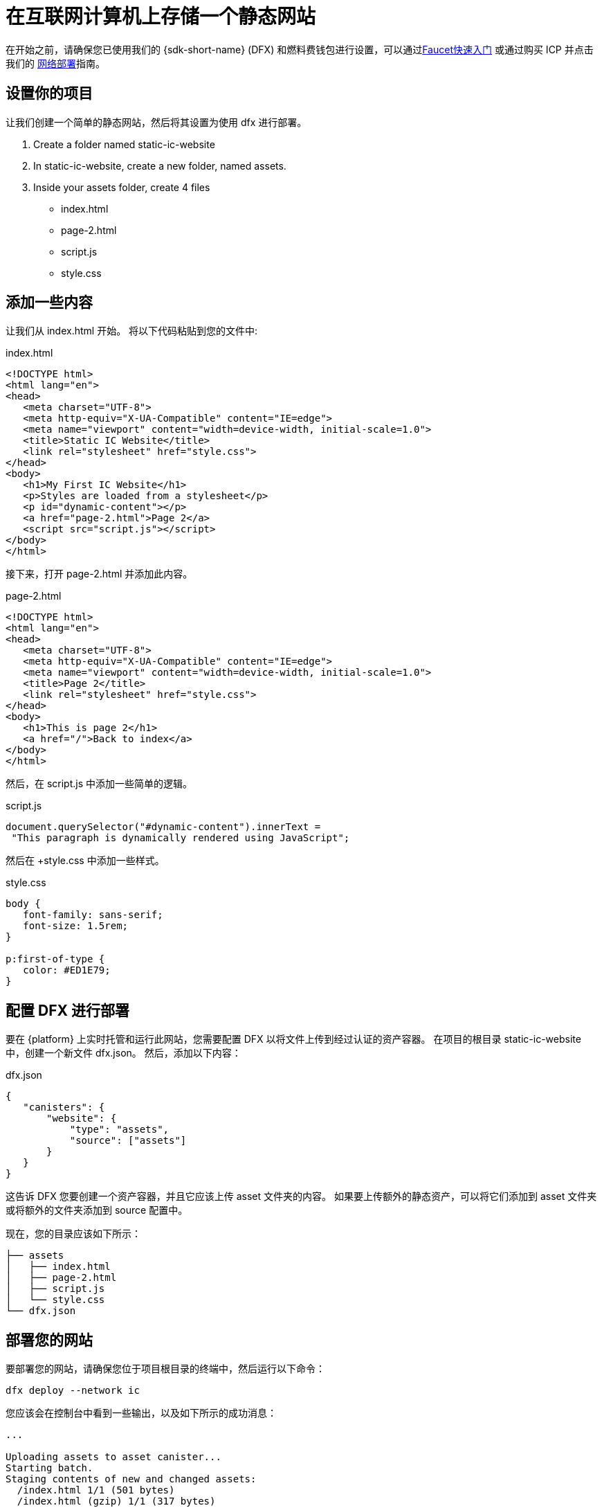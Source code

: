 = 在互联网计算机上存储一个静态网站


在开始之前，请确保您已使用我们的 {sdk-short-name} (DFX) 和燃料费钱包进行设置，可以通过link:cycles-faucet{outfilesuffix}[Faucet快速入门] 或通过购买 ICP 并点击我们的
link:network-quickstart{outfilesuffix}[网络部署]指南。

== 设置你的项目

让我们创建一个简单的静态网站，然后将其设置为使用 dfx 进行部署。

. Create a folder named +static-ic-website+
. In +static-ic-website+, create a new folder, named +assets+.
. Inside your +assets+ folder, create 4 files
    - +index.html+
    - +page-2.html+
    - +script.js+
    - +style.css+

== 添加一些内容

让我们从 +index.html+ 开始。 将以下代码粘贴到您的文件中:

.index.html
[source,html]
----
<!DOCTYPE html>
<html lang="en">
<head>
   <meta charset="UTF-8">
   <meta http-equiv="X-UA-Compatible" content="IE=edge">
   <meta name="viewport" content="width=device-width, initial-scale=1.0">
   <title>Static IC Website</title>
   <link rel="stylesheet" href="style.css">
</head>
<body>
   <h1>My First IC Website</h1>
   <p>Styles are loaded from a stylesheet</p>
   <p id="dynamic-content"></p>
   <a href="page-2.html">Page 2</a>
   <script src="script.js"></script>
</body>
</html>
----

接下来，打开 +page-2.html+ 并添加此内容。

.page-2.html
[source,html]
----
<!DOCTYPE html>
<html lang="en">
<head>
   <meta charset="UTF-8">
   <meta http-equiv="X-UA-Compatible" content="IE=edge">
   <meta name="viewport" content="width=device-width, initial-scale=1.0">
   <title>Page 2</title>
   <link rel="stylesheet" href="style.css">
</head>
<body>
   <h1>This is page 2</h1>
   <a href="/">Back to index</a>
</body>
</html>
----

然后，在 script.js 中添加一些简单的逻辑。

.script.js
[source,js]
----
document.querySelector("#dynamic-content").innerText =
 "This paragraph is dynamically rendered using JavaScript";
----

然后在 +style.css 中添加一些样式。

.style.css
[source,css]
----
body {
   font-family: sans-serif;
   font-size: 1.5rem;
}
 
p:first-of-type {
   color: #ED1E79;
}
----

== 配置 DFX 进行部署

要在 {platform} 上实时托管和运行此网站，您需要配置 DFX 以将文件上传到经过认证的资产容器。 在项目的根目录 +static-ic-website+ 中，创建一个新文件 +dfx.json+。 然后，添加以下内容：

.dfx.json
[source,json]
----
{
   "canisters": {
       "website": {
           "type": "assets",
           "source": ["assets"]
       }
   }
}
----

这告诉 DFX 您要创建一个资产容器，并且它应该上传 +asset+ 文件夹的内容。 如果要上传额外的静态资产，可以将它们添加到 +asset+ 文件夹或将额外的文件夹添加到 +source+ 配置中。

现在，您的目录应该如下所示：

----
├── assets
│   ├── index.html
│   ├── page-2.html
│   ├── script.js
│   └── style.css
└── dfx.json
----

== 部署您的网站

要部署您的网站，请确保您位于项目根目录的终端中，然后运行以下命令：

[source, sh]
----
dfx deploy --network ic
----

您应该会在控制台中看到一些输出，以及如下所示的成功消息：

----
...

Uploading assets to asset canister...
Starting batch.
Staging contents of new and changed assets:
  /index.html 1/1 (501 bytes)
  /index.html (gzip) 1/1 (317 bytes)
  /page-2.html 1/1 (373 bytes)
  /page-2.html (gzip) 1/1 (258 bytes)
  /script.js 1/1 (117 bytes)
  /style.css 1/1 (102 bytes)
Committing batch.
Deployed canisters.

----

== 查看您的实时网站

通过运行查找新容器的 ID

[source, sh]
----
dfx canister --network ic id website
----

获取该容器 ID 并访问 +https://<canister-id>.ic0.app+，在 URL 中插入您自己的容器 ID 作为子域。

您应该看到您的实时多页网站，看起来像这样！

image:static-website.png[Static Website]

=== 下一步

想要构建一个全栈 dapp？ 查看
link:../developers-guide/tutorials/custom-frontend.html[Full-stack React Tutorial]!

访问我们的link:https://forum.dfinity.org[Developer Forum] 寻求 Dfinity 基金会工程师和开发者社区的灵感和支持。